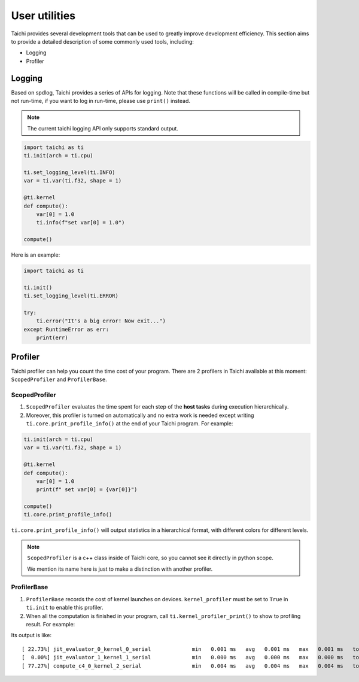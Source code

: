 User utilities
==============

Taichi provides several development tools that can be used to greatly improve development efficiency. This section aims to provide a detailed description of some commonly used tools, including:

* Logging
* Profiler

Logging
-------

Based on spdlog, Taichi provides a series of APIs for logging. Note that these functions will be called in compile-time but not run-time, if you want to log in run-time, please use ``print()`` instead.

.. Note::

    The current taichi logging API only supports standard output.

.. function:: ti.set_logging_level(level)

    :parameter level: (string) a valid logging level

    - This function is used to set the level of printing logs. Currently, the log levels in taichi are classified from low to high as ``ti.TRACE``, ``ti.DEBUG``, ``ti.INFO``, ``ti.WARN`` and ``ti.ERROR``. These logging levels are essentially strings "trace", "debug", "info", "warn" and "error" respectively.

    - The lower the log level, the more content will be printed out. For example, if you set the print level to ``ti.TRACE``, all logs will be printed; if you set the print level to ``ti.ERROR``, only those log which is generated by ``ti.error()`` will be output.

    - The default logging level is ``ti.INFO``.You can also override the default logging level by setting the environment variable like ``TI_LOG_LEVEL=warn``.

.. function:: ti.info(info)

    :parameter info: (string) logging info

    Print out the input string in green color to stdout, when the logging level is lower or equal to ``ti.INFO``. For example:

.. code-block:: python

    import taichi as ti
    ti.init(arch = ti.cpu)

    ti.set_logging_level(ti.INFO)
    var = ti.var(ti.f32, shape = 1)

    @ti.kernel
    def compute():
        var[0] = 1.0
        ti.info(f"set var[0] = 1.0")

    compute()

.. function:: ti.warn(info)

    :parameter info: (string) logging info

    Print out the input string in yellow color to stdout, when the logging level is lower or equal to ``ti.WARN``.

.. function:: ti.debug(info)

    :parameter info: (string) logging info

    Print out the input string in blue color to stdout, when the logging level is lower or equal to ``ti.DEBUG``.

.. function:: ti.trace(info)

    :parameter info: (string) logging info

    Print out the input string in blue color to stdout, only when the logging level is equal to ``ti.TRACE``.

.. function:: ti.error(info)

    :parameter info: (string) logging info

    This function prints out the input string in red color to stdout in any logging level.

    Note that it crashes the Taichi kernel as well as your Taichi program then throw an ``RuntimeError`` out.

.. Warn::

    The usages of ``ti.trace()``, ``ti.debug()`` and ``ti.warn()`` are all similar to ``ti.info()``.But ``ti.error()`` is different from them. When it is called, the program will be crashed immediately.

    In spite of this, the output of ``ti.error()`` is still ``stdout`` but not ``stderr``.

Here is an example:

.. code-block:: python

    import taichi as ti

    ti.init()
    ti.set_logging_level(ti.ERROR)

    try:
        ti.error("It's a big error! Now exit...")
    except RuntimeError as err:
        print(err)

Profiler
--------

Taichi profiler can help you count the time cost of your program. There are 2 profilers in Taichi available at this moment: ``ScopedProfiler`` and ``ProfilerBase``.

ScopedProfiler
##############

1. ``ScopedProfiler`` evaluates the time spent for each step of the **host tasks** during execution hierarchically.

2. Moreover, this profiler is turned on automatically and no extra work is needed except writing ``ti.core.print_profile_info()`` at the end of your Taichi program. For example:

.. code-block:: python

    ti.init(arch = ti.cpu)
    var = ti.var(ti.f32, shape = 1)

    @ti.kernel
    def compute():
        var[0] = 1.0
        print(f" set var[0] = {var[0]}")

    compute()
    ti.core.print_profile_info()

``ti.core.print_profile_info()`` will output statistics in a hierarchical format, with different colors for different levels.

.. Note::

    ``ScopedProfiler`` is a c++ class inside of Taichi core, so you cannot see it directly in python scope.

    We mention its name here is just to make a distinction with another profiler.

ProfilerBase
############

1. ``ProfilerBase`` records the cost of kernel launches on devices. ``kernel_profiler`` must be set to ``True`` in ``ti.init`` to enable this profiler.

2. When all the computation is finished in your program, call ``ti.kernel_profiler_print()`` to show to profiling result. For example:

.. code-block :: python
    :emphasize-lines: 1, 9

    ti.init(ti.cpu, kernel_profiler = True)
    var = ti.var(ti.f32, shape = 1)

    @ti.kernel
    def compute():
        var[0] = 1.0

    compute()
    ti.kernel_profiler_print()

Its output is like:

::

    [ 22.73%] jit_evaluator_0_kernel_0_serial             min   0.001 ms   avg   0.001 ms   max   0.001 ms   total   0.000 s [      1x]
    [  0.00%] jit_evaluator_1_kernel_1_serial             min   0.000 ms   avg   0.000 ms   max   0.000 ms   total   0.000 s [      1x]
    [ 77.27%] compute_c4_0_kernel_2_serial                min   0.004 ms   avg   0.004 ms   max   0.004 ms   total   0.000 s [      1x]
